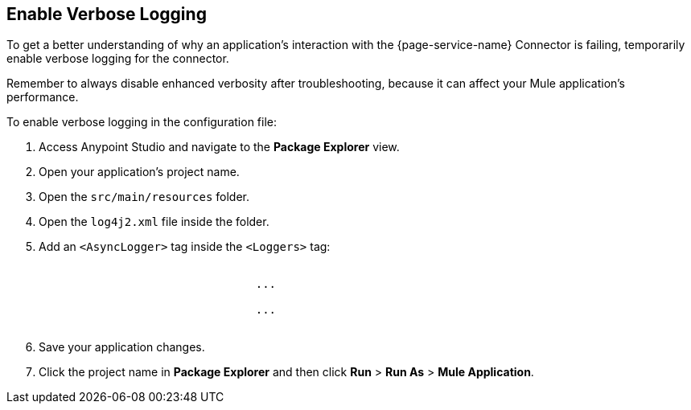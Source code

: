 // Used in Connector troubleshooting pages.
== Enable Verbose Logging

To get a better understanding of why an application's interaction with the {page-service-name} Connector is failing, temporarily enable verbose logging for the connector. +

Remember to always disable enhanced verbosity after troubleshooting, because it can affect your Mule application's performance.

To enable verbose logging in the configuration file:

. Access Anypoint Studio and navigate to the *Package Explorer* view.
. Open your application's project name.
. Open the `src/main/resources` folder.
. Open the `log4j2.xml` file inside the folder.
. Add an `<AsyncLogger>` tag inside the `<Loggers>` tag:
+
[source,xml,linenums, subs="attributes"]
----
			<Loggers>
				...
				<AsyncLogger name="org.mule.extension.{page-connector-name}" level="DEBUG"/>
				...
			</Loggers>
----
[start=6]
. Save your application changes.
. Click the project name in *Package Explorer* and then click *Run* > *Run As* > *Mule Application*.
